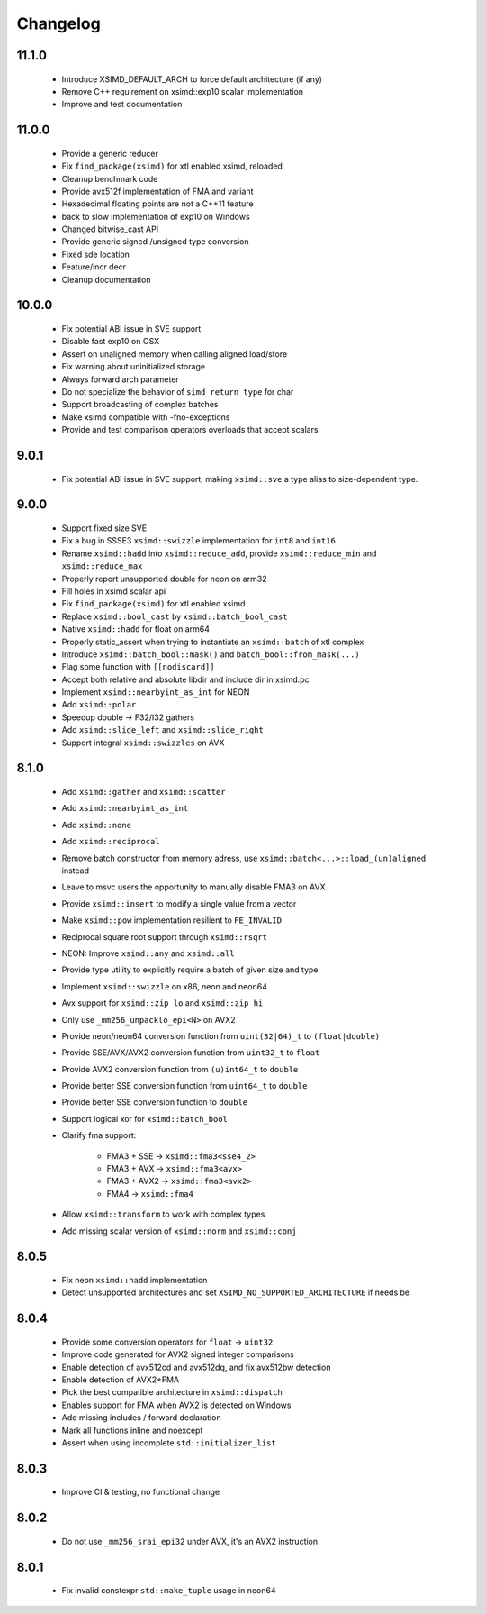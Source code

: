 .. Copyright (c) Serge Guelton and Johan Mabille
   Copyright (c) QuantStack

   Distributed under the terms of the BSD 3-Clause License.

   The full license is in the file LICENSE, distributed with this software.


Changelog
=========

11.1.0
------

    * Introduce XSIMD_DEFAULT_ARCH to force default architecture (if any)

    * Remove C++ requirement on xsimd::exp10 scalar implementation

    * Improve and test documentation

11.0.0
------

    * Provide a generic reducer

    * Fix ``find_package(xsimd)`` for xtl enabled xsimd, reloaded

    * Cleanup benchmark code

    * Provide avx512f implementation of FMA and variant

    * Hexadecimal floating points are not a C++11 feature

    * back to slow implementation of exp10 on Windows

    * Changed bitwise_cast API

    * Provide generic signed /unsigned type conversion

    * Fixed sde location

    * Feature/incr decr

    * Cleanup documentation

10.0.0
------

    * Fix potential ABI issue in SVE support

    * Disable fast exp10 on OSX

    * Assert on unaligned memory when calling aligned load/store

    * Fix warning about uninitialized storage

    * Always forward arch parameter

    * Do not specialize the behavior of ``simd_return_type`` for char

    * Support broadcasting of complex batches

    * Make xsimd compatible with -fno-exceptions

    * Provide and test comparison operators overloads that accept scalars

9.0.1
-----

    * Fix potential ABI issue in SVE support, making ``xsimd::sve`` a type alias to
      size-dependent type.

9.0.0
-----

    * Support fixed size SVE

    * Fix a bug in SSSE3 ``xsimd::swizzle`` implementation for ``int8`` and ``int16``

    * Rename ``xsimd::hadd`` into ``xsimd::reduce_add``, provide ``xsimd::reduce_min`` and ``xsimd::reduce_max``

    * Properly report unsupported double for neon on arm32

    * Fill holes in xsimd scalar api

    * Fix ``find_package(xsimd)`` for xtl enabled xsimd

    * Replace ``xsimd::bool_cast`` by ``xsimd::batch_bool_cast``

    * Native ``xsimd::hadd`` for float on arm64

    * Properly static_assert when trying to instantiate an ``xsimd::batch`` of xtl complex

    * Introduce ``xsimd::batch_bool::mask()`` and ``batch_bool::from_mask(...)``

    * Flag some function with ``[[nodiscard]]``

    * Accept both relative and absolute libdir and include dir in xsimd.pc

    * Implement ``xsimd::nearbyint_as_int`` for NEON

    * Add ``xsimd::polar``

    * Speedup double -> F32/I32 gathers

    * Add ``xsimd::slide_left`` and ``xsimd::slide_right``

    * Support integral ``xsimd::swizzles`` on AVX

8.1.0
-----

    * Add ``xsimd::gather`` and ``xsimd::scatter``

    * Add ``xsimd::nearbyint_as_int``

    * Add ``xsimd::none``

    * Add ``xsimd::reciprocal``

    * Remove batch constructor from memory adress, use ``xsimd::batch<...>::load_(un)aligned`` instead

    * Leave to msvc users the opportunity to manually disable FMA3 on AVX

    * Provide ``xsimd::insert`` to modify a single value from a vector

    * Make ``xsimd::pow`` implementation resilient to ``FE_INVALID``

    * Reciprocal square root support through ``xsimd::rsqrt``

    * NEON: Improve ``xsimd::any`` and ``xsimd::all``

    * Provide type utility to explicitly require a batch of given size and type

    * Implement ``xsimd::swizzle`` on x86, neon and neon64

    * Avx support for ``xsimd::zip_lo`` and ``xsimd::zip_hi``

    * Only use ``_mm256_unpacklo_epi<N>`` on AVX2

    * Provide neon/neon64 conversion function from ``uint(32|64)_t`` to ``(float|double)``

    * Provide SSE/AVX/AVX2 conversion function from ``uint32_t`` to ``float``

    * Provide AVX2 conversion function from ``(u)int64_t`` to ``double``

    * Provide better SSE conversion function from ``uint64_t`` to ``double``

    * Provide better SSE conversion function to ``double``

    * Support logical xor for ``xsimd::batch_bool``

    * Clarify fma support:

        - FMA3 + SSE -> ``xsimd::fma3<sse4_2>``
        - FMA3 + AVX -> ``xsimd::fma3<avx>``
        - FMA3 + AVX2 -> ``xsimd::fma3<avx2>``
        - FMA4 -> ``xsimd::fma4``

    * Allow ``xsimd::transform`` to work with complex types

    * Add missing scalar version of ``xsimd::norm`` and ``xsimd::conj``

8.0.5
-----

    * Fix neon ``xsimd::hadd`` implementation

    * Detect unsupported architectures and set ``XSIMD_NO_SUPPORTED_ARCHITECTURE``
      if needs be

8.0.4
-----

    * Provide some conversion operators for ``float`` -> ``uint32``

    * Improve code generated for AVX2 signed integer comparisons

    * Enable detection of avx512cd and avx512dq, and fix avx512bw detection

    * Enable detection of AVX2+FMA

    * Pick the best compatible architecture in ``xsimd::dispatch``

    * Enables support for FMA when AVX2 is detected on Windows

    * Add missing includes / forward declaration

    * Mark all functions inline and noexcept

    * Assert when using incomplete ``std::initializer_list``

8.0.3
-----

    * Improve CI & testing, no functional change

8.0.2
-----

    * Do not use ``_mm256_srai_epi32`` under AVX, it's an AVX2 instruction

8.0.1
-----

    * Fix invalid constexpr ``std::make_tuple`` usage in neon64
